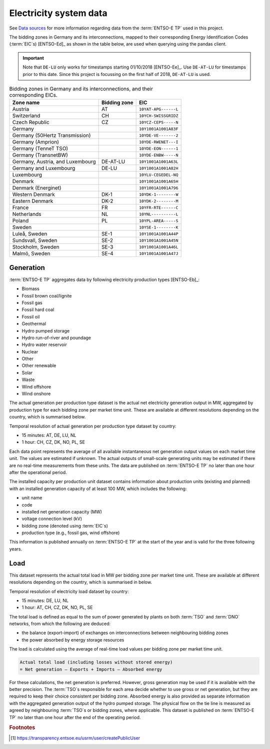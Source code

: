 Electricity system data
=======================

See `Data sources <data_used/data-sources.html#entso-e-transparency-platform-data>`__ for more information regarding data from the :term:`ENTSO-E TP` used in this project.

The bidding zones in Germany and its interconnections, mapped to their corresponding Energy Identification Codes (:term:`EIC`\s) [ENTSO-Ed]_ as shown in the table below, are used when querying using the pandas client.

.. IMPORTANT::
   Note that ``DE-LU`` only works for timestamps starting 01/10/2018 [ENTSO-Ee]_. Use ``DE-AT-LU`` for timestamps prior to this date. Since this project is focussing on the first half of 2018, ``DE-AT-LU`` is used.

.. table:: Bidding zones in Germany and its interconnections, and their corresponding EICs.

   +---------------+-------------+----------------------+
   | Zone name     | Bidding     | EIC                  |
   |               | zone        |                      |
   +===============+=============+======================+
   | Austria       | AT          | ``10YAT-APG------L`` |
   +---------------+-------------+----------------------+
   | Switzerland   | CH          | ``10YCH-SWISSGRIDZ`` |
   +---------------+-------------+----------------------+
   | Czech         | CZ          | ``10YCZ-CEPS-----N`` |
   | Republic      |             |                      |
   +---------------+-------------+----------------------+
   | Germany       |             | ``10Y1001A1001A83F`` |
   +---------------+-------------+----------------------+
   | Germany       |             | ``10YDE-VE-------2`` |
   | (50Hertz      |             |                      |
   | Transmission) |             |                      |
   +---------------+-------------+----------------------+
   | Germany       |             | ``10YDE-RWENET---I`` |
   | (Amprion)     |             |                      |
   +---------------+-------------+----------------------+
   | Germany       |             | ``10YDE-EON------1`` |
   | (TenneT TSO)  |             |                      |
   +---------------+-------------+----------------------+
   | Germany       |             | ``10YDE-ENBW-----N`` |
   | (TransnetBW)  |             |                      |
   +---------------+-------------+----------------------+
   | Germany,      | DE-AT-LU    | ``10Y1001A1001A63L`` |
   | Austria, and  |             |                      |
   | Luxembourg    |             |                      |
   +---------------+-------------+----------------------+
   | Germany and   | DE-LU       | ``10Y1001A1001A82H`` |
   | Luxembourg    |             |                      |
   +---------------+-------------+----------------------+
   | Luxembourg    |             | ``10YLU-CEGEDEL-NQ`` |
   +---------------+-------------+----------------------+
   | Denmark       |             | ``10Y1001A1001A65H`` |
   +---------------+-------------+----------------------+
   | Denmark       |             | ``10Y1001A1001A796`` |
   | (Energinet)   |             |                      |
   +---------------+-------------+----------------------+
   | Western       | DK-1        | ``10YDK-1--------W`` |
   | Denmark       |             |                      |
   +---------------+-------------+----------------------+
   | Eastern       | DK-2        | ``10YDK-2--------M`` |
   | Denmark       |             |                      |
   +---------------+-------------+----------------------+
   | France        | FR          | ``10YFR-RTE------C`` |
   +---------------+-------------+----------------------+
   | Netherlands   | NL          | ``10YNL----------L`` |
   +---------------+-------------+----------------------+
   | Poland        | PL          | ``10YPL-AREA-----S`` |
   +---------------+-------------+----------------------+
   | Sweden        |             | ``10YSE-1--------K`` |
   +---------------+-------------+----------------------+
   | Luleå, Sweden | SE-1        | ``10Y1001A1001A44P`` |
   +---------------+-------------+----------------------+
   | Sundsvall,    | SE-2        | ``10Y1001A1001A45N`` |
   | Sweden        |             |                      |
   +---------------+-------------+----------------------+
   | Stockholm,    | SE-3        | ``10Y1001A1001A46L`` |
   | Sweden        |             |                      |
   +---------------+-------------+----------------------+
   | Malmö, Sweden | SE-4        | ``10Y1001A1001A47J`` |
   +---------------+-------------+----------------------+

Generation
----------

:term:`ENTSO-E TP` aggregates data by following electricity production types [ENTSO-Eb]_:

- Biomass
- Fossil brown coal/lignite
- Fossil gas
- Fossil hard coal
- Fossil oil
- Geothermal
- Hydro pumped storage
- Hydro run-of-river and poundage
- Hydro water reservoir
- Nuclear
- Other
- Other renewable
- Solar
- Waste
- Wind offshore
- Wind onshore

The actual generation per production type dataset is the actual net electricity generation output in MW, aggregated by production type for each bidding zone per market time unit. These are available at different resolutions depending on the country, which is summarised below.

Temporal resolution of actual generation per production type dataset by country:

- 15 minutes: AT, DE, LU, NL
- 1 hour: CH, CZ, DK, NO, PL, SE

Each data point represents the average of all available instantaneous net generation output values on each market time unit. The values are estimated if unknown. The actual outputs of small-scale generating units may be estimated if there are no real-time measurements from these units. The data are published on :term:`ENTSO-E TP` no later than one hour after the operational period.

The installed capacity per production unit dataset contains information about production units (existing and planned) with an installed generation capacity of at least 100 MW, which includes the following:

- unit name
- code
- installed net generation capacity (MW)
- voltage connection level (kV)
- bidding zone (denoted using :term:`EIC`\s)
- production type (e.g., fossil gas, wind offshore)

This information is published annually on :term:`ENTSO-E TP` at the start of the year and is valid for the three following years.

Load
----

This dataset represents the actual total load in MW per bidding zone per market time unit. These are available at different resolutions depending on the country, which is summarised in below.

Temporal resolution of electricity load dataset by country:

- 15 minutes: DE, LU, NL
- 1 hour: AT, CH, CZ, DK, NO, PL, SE

The total load is defined as equal to the sum of power generated by plants on both :term:`TSO` and :term:`DNO` networks, from which the following are deduced:

- the balance (export-import) of exchanges on interconnections between neighbouring bidding zones
- the power absorbed by energy storage resources

The load is calculated using the average of real-time load values per bidding zone per market time unit.

.. code:: md

   Actual total load (including losses without stored energy)
   = Net generation – Exports + Imports – Absorbed energy

For these calculations, the net generation is preferred. However, gross generation may be used if it is available with the better precision. The :term:`TSO`\s responsible for each area decide whether to use gross or net generation, but they are required to keep their choice consistent per bidding zone. Absorbed energy is also provided as separate information with the aggregated generation output of the hydro pumped storage. The physical flow on the tie line is measured as agreed by neighbouring :term:`TSO`\s or bidding zones, where applicable. This dataset is published on :term:`ENTSO-E TP` no later than one hour after the end of the operating period.

.. rubric:: Footnotes

.. [#f4] https://transparency.entsoe.eu/usrm/user/createPublicUser
